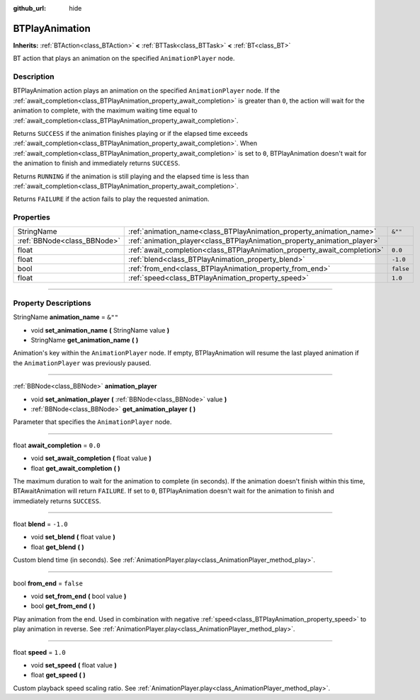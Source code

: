 :github_url: hide

.. DO NOT EDIT THIS FILE!!!
.. Generated automatically from Godot engine sources.
.. Generator: https://github.com/godotengine/godot/tree/4.2/doc/tools/make_rst.py.
.. XML source: https://github.com/godotengine/godot/tree/4.2/modules/limboai/doc_classes/BTPlayAnimation.xml.

.. _class_BTPlayAnimation:

BTPlayAnimation
===============

**Inherits:** :ref:`BTAction<class_BTAction>` **<** :ref:`BTTask<class_BTTask>` **<** :ref:`BT<class_BT>`

BT action that plays an animation on the specified ``AnimationPlayer`` node.

.. rst-class:: classref-introduction-group

Description
-----------

BTPlayAnimation action plays an animation on the specified ``AnimationPlayer`` node. If the :ref:`await_completion<class_BTPlayAnimation_property_await_completion>` is greater than ``0``, the action will wait for the animation to complete, with the maximum waiting time equal to :ref:`await_completion<class_BTPlayAnimation_property_await_completion>`.

Returns ``SUCCESS`` if the animation finishes playing or if the elapsed time exceeds :ref:`await_completion<class_BTPlayAnimation_property_await_completion>`. When :ref:`await_completion<class_BTPlayAnimation_property_await_completion>` is set to ``0``, BTPlayAnimation doesn't wait for the animation to finish and immediately returns ``SUCCESS``.

Returns ``RUNNING`` if the animation is still playing and the elapsed time is less than :ref:`await_completion<class_BTPlayAnimation_property_await_completion>`.

Returns ``FAILURE`` if the action fails to play the requested animation.

.. rst-class:: classref-reftable-group

Properties
----------

.. table::
   :widths: auto

   +-----------------------------+--------------------------------------------------------------------------+-----------+
   | StringName                  | :ref:`animation_name<class_BTPlayAnimation_property_animation_name>`     | ``&""``   |
   +-----------------------------+--------------------------------------------------------------------------+-----------+
   | :ref:`BBNode<class_BBNode>` | :ref:`animation_player<class_BTPlayAnimation_property_animation_player>` |           |
   +-----------------------------+--------------------------------------------------------------------------+-----------+
   | float                       | :ref:`await_completion<class_BTPlayAnimation_property_await_completion>` | ``0.0``   |
   +-----------------------------+--------------------------------------------------------------------------+-----------+
   | float                       | :ref:`blend<class_BTPlayAnimation_property_blend>`                       | ``-1.0``  |
   +-----------------------------+--------------------------------------------------------------------------+-----------+
   | bool                        | :ref:`from_end<class_BTPlayAnimation_property_from_end>`                 | ``false`` |
   +-----------------------------+--------------------------------------------------------------------------+-----------+
   | float                       | :ref:`speed<class_BTPlayAnimation_property_speed>`                       | ``1.0``   |
   +-----------------------------+--------------------------------------------------------------------------+-----------+

.. rst-class:: classref-section-separator

----

.. rst-class:: classref-descriptions-group

Property Descriptions
---------------------

.. _class_BTPlayAnimation_property_animation_name:

.. rst-class:: classref-property

StringName **animation_name** = ``&""``

.. rst-class:: classref-property-setget

- void **set_animation_name** **(** StringName value **)**
- StringName **get_animation_name** **(** **)**

Animation's key within the ``AnimationPlayer`` node. If empty, BTPlayAnimation will resume the last played animation if the ``AnimationPlayer`` was previously paused.

.. rst-class:: classref-item-separator

----

.. _class_BTPlayAnimation_property_animation_player:

.. rst-class:: classref-property

:ref:`BBNode<class_BBNode>` **animation_player**

.. rst-class:: classref-property-setget

- void **set_animation_player** **(** :ref:`BBNode<class_BBNode>` value **)**
- :ref:`BBNode<class_BBNode>` **get_animation_player** **(** **)**

Parameter that specifies the ``AnimationPlayer`` node.

.. rst-class:: classref-item-separator

----

.. _class_BTPlayAnimation_property_await_completion:

.. rst-class:: classref-property

float **await_completion** = ``0.0``

.. rst-class:: classref-property-setget

- void **set_await_completion** **(** float value **)**
- float **get_await_completion** **(** **)**

The maximum duration to wait for the animation to complete (in seconds). If the animation doesn't finish within this time, BTAwaitAnimation will return ``FAILURE``. If set to ``0``, BTPlayAnimation doesn't wait for the animation to finish and immediately returns ``SUCCESS``.

.. rst-class:: classref-item-separator

----

.. _class_BTPlayAnimation_property_blend:

.. rst-class:: classref-property

float **blend** = ``-1.0``

.. rst-class:: classref-property-setget

- void **set_blend** **(** float value **)**
- float **get_blend** **(** **)**

Custom blend time (in seconds). See :ref:`AnimationPlayer.play<class_AnimationPlayer_method_play>`.

.. rst-class:: classref-item-separator

----

.. _class_BTPlayAnimation_property_from_end:

.. rst-class:: classref-property

bool **from_end** = ``false``

.. rst-class:: classref-property-setget

- void **set_from_end** **(** bool value **)**
- bool **get_from_end** **(** **)**

Play animation from the end. Used in combination with negative :ref:`speed<class_BTPlayAnimation_property_speed>` to play animation in reverse. See :ref:`AnimationPlayer.play<class_AnimationPlayer_method_play>`.

.. rst-class:: classref-item-separator

----

.. _class_BTPlayAnimation_property_speed:

.. rst-class:: classref-property

float **speed** = ``1.0``

.. rst-class:: classref-property-setget

- void **set_speed** **(** float value **)**
- float **get_speed** **(** **)**

Custom playback speed scaling ratio. See :ref:`AnimationPlayer.play<class_AnimationPlayer_method_play>`.

.. |virtual| replace:: :abbr:`virtual (This method should typically be overridden by the user to have any effect.)`
.. |const| replace:: :abbr:`const (This method has no side effects. It doesn't modify any of the instance's member variables.)`
.. |vararg| replace:: :abbr:`vararg (This method accepts any number of arguments after the ones described here.)`
.. |constructor| replace:: :abbr:`constructor (This method is used to construct a type.)`
.. |static| replace:: :abbr:`static (This method doesn't need an instance to be called, so it can be called directly using the class name.)`
.. |operator| replace:: :abbr:`operator (This method describes a valid operator to use with this type as left-hand operand.)`
.. |bitfield| replace:: :abbr:`BitField (This value is an integer composed as a bitmask of the following flags.)`
